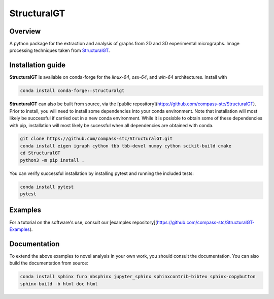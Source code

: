 ============
StructuralGT
============

Overview
========
A python package for the extraction and analysis of graphs from 2D and 3D experimental micrographs. Image processing techniques taken from `StructuralGT <https://github.com/drewvecchio/StructuralGT>`__.

Installation guide
==================
**StructuralGT** is available on conda-forge for the *linux-64*, *osx-64*, and *win-64*
architectures. Install with

.. code:: bash

   conda install conda-forge::structuralgt

**StructuralGT** can also be built from source, via the
[public repository](https://github.com/compass-stc/StructuralGT).
Prior to install, you will need to install some dependencies into your conda
environment. Note that installation will most likely be
successful if carried out in a new conda environment. While it is posisble to
obtain some of these dependencies with pip, installation will most likely be
sucessful when all dependencies are obtained with conda.

.. code:: bash

   git clone https://github.com/compass-stc/StructuralGT.git
   conda install eigen igraph cython tbb tbb-devel numpy cython scikit-build cmake
   cd StructuralGT
   python3 -m pip install .

You can verify successful installation by installing pytest and running the
included tests:

.. code:: bash

   conda install pytest
   pytest

Examples
========
For a tutorial on the software's use, consult our
[examples repository](https://github.com/compass-stc/StructuralGT-Examples).

Documentation
=============
To extend the above examples to novel analysis in your own work, you should
consult the documentation. You can also build the documentation from source:

.. code:: bash

   conda install sphinx furo nbsphinx jupyter_sphinx sphinxcontrib-bibtex sphinx-copybutton
   sphinx-build -b html doc html
